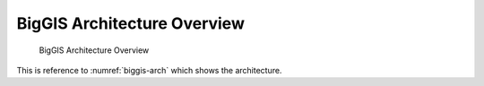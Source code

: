 BigGIS Architecture Overview
----------------------------
.. figure:: ../images/biggis-vision.*
   :name: biggis-arch

   BigGIS Architecture Overview

This is reference to :numref:`biggis-arch` which shows the architecture.
